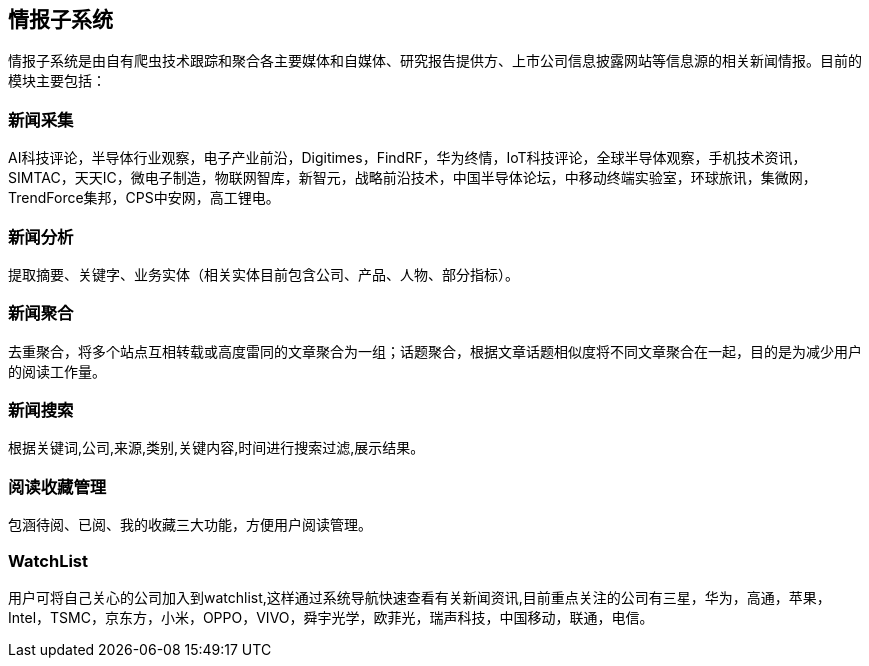 == 情报子系统

情报子系统是由自有爬虫技术跟踪和聚合各主要媒体和自媒体、研究报告提供方、上市公司信息披露网站等信息源的相关新闻情报。目前的模块主要包括：

=== 新闻采集

AI科技评论，半导体行业观察，电子产业前沿，Digitimes，FindRF，华为终情，IoT科技评论，全球半导体观察，手机技术资讯，SIMTAC，天天IC，微电子制造，物联网智库，新智元，战略前沿技术，中国半导体论坛，中移动终端实验室，环球旅讯，集微网，TrendForce集邦，CPS中安网，高工锂电。

=== 新闻分析

提取摘要、关键字、业务实体（相关实体目前包含公司、产品、人物、部分指标）。

=== 新闻聚合

去重聚合，将多个站点互相转载或高度雷同的文章聚合为一组；话题聚合，根据文章话题相似度将不同文章聚合在一起，目的是为减少用户的阅读工作量。

=== 新闻搜索

根据关键词,公司,来源,类别,关键内容,时间进行搜索过滤,展示结果。


=== 阅读收藏管理

包涵待阅、已阅、我的收藏三大功能，方便用户阅读管理。

=== WatchList

用户可将自己关心的公司加入到watchlist,这样通过系统导航快速查看有关新闻资讯,目前重点关注的公司有三星，华为，高通，苹果，Intel，TSMC，京东方，小米，OPPO，VIVO，舜宇光学，欧菲光，瑞声科技，中国移动，联通，电信。








